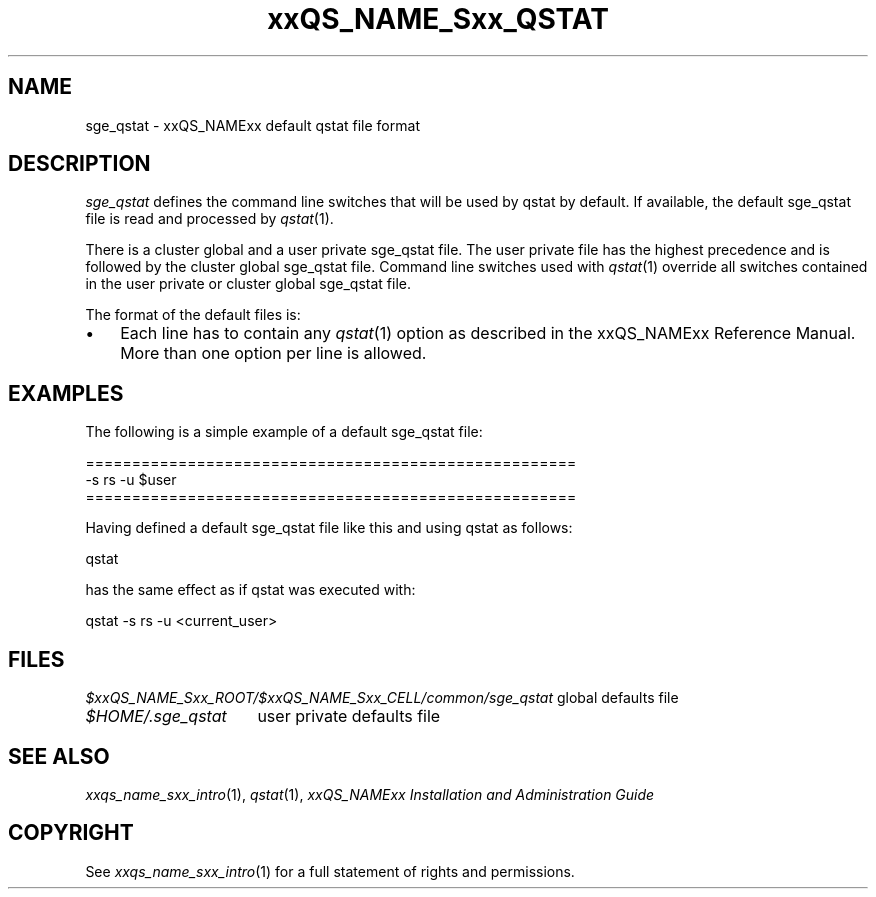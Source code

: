 '\" t
.\"___INFO__MARK_BEGIN__
.\"
.\" Copyright: 2004 by Sun Microsystems, Inc.
.\"
.\"___INFO__MARK_END__
.\" $RCSfile: sge_qstat.5,v $     Last Update: $Date: 2007/06/26 22:21:12 $     Revision: $Revision: 1.3.2.1 $
.\"
.\"
.\" Some handy macro definitions [from Tom Christensen's man(1) manual page].
.\"
.de SB		\" small and bold
.if !"\\$1"" \\s-2\\fB\&\\$1\\s0\\fR\\$2 \\$3 \\$4 \\$5
..
.\"
.de T		\" switch to typewriter font
.ft CW		\" probably want CW if you don't have TA font
..
.\"
.de TY		\" put $1 in typewriter font
.if t .T
.if n ``\c
\\$1\c
.if t .ft P
.if n \&''\c
\\$2
..
.\"
.de M		\" man page reference
\\fI\\$1\\fR\\|(\\$2)\\$3
..
.TH xxQS_NAME_Sxx_QSTAT 5 "$Date: 2007/06/26 22:21:12 $" "xxRELxx" "xxQS_NAMExx File Formats"
.\"
.SH NAME
sge_qstat \- xxQS_NAMExx default qstat file format
.\"
.\"
.SH DESCRIPTION
.I sge_qstat
defines the command line switches that will be used by qstat by default.
If available, the default sge_qstat file is read and processed by 
.M qstat 1 .
.PP
There is a cluster global and a user private sge_qstat file. The user private
file has the highest precedence and is  followed by the cluster global 
sge_qstat file. Command line switches used with 
.M qstat 1
override all switches contained in the user private or cluster global 
sge_qstat file.
.PP
.\"
.\"
.\"
The format of the default files is:
.\"
.\"
.IP "\(bu" 3n
Each line has to contain any
.M qstat 1
option as described in
the xxQS_NAMExx Reference Manual. More than one option per line is
allowed. 
.\"
.\"
.\"
.SH "EXAMPLES"
.PP
The following is a simple example of a default sge_qstat file:
.PP
.nf

=====================================================
-s rs -u $user
=====================================================

.fi
.PP
Having defined a default sge_qstat file like this and using qstat 
as follows:
.PP
.nf
qstat 
.fi
.PP
has the same effect as if qstat was executed with:
.PP
.nf
qstat -s rs -u <current_user>
.fi
.PP
.\"
.\"
.\"
.SH "FILES"
.nf
.ta \w'$xxQS_NAME_Sxx_ROOT/   'u
\fI$xxQS_NAME_Sxx_ROOT/$xxQS_NAME_Sxx_CELL/common/sge_qstat\fP global defaults file
\fI$HOME/.sge_qstat\fP	user private defaults file
.fi
.\"
.\"
.\"
.SH "SEE ALSO"
.M xxqs_name_sxx_intro 1 ,
.M qstat 1 ,
.I xxQS_NAMExx Installation and Administration Guide
.\"
.SH "COPYRIGHT"
See
.M xxqs_name_sxx_intro 1
for a full statement of rights and permissions.
